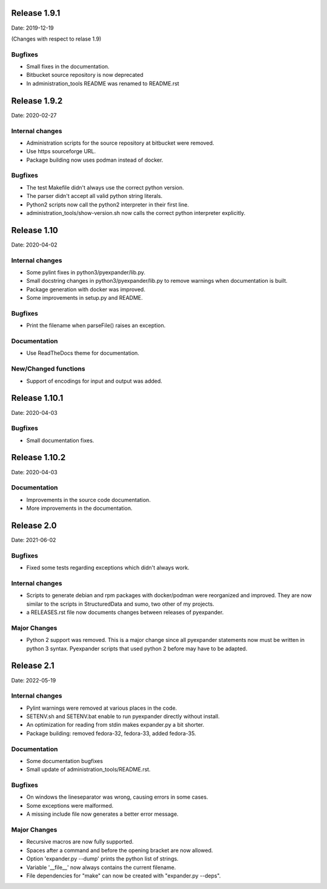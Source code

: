 Release 1.9.1
-------------

Date: 2019-12-19

(Changes with respect to relase 1.9)

Bugfixes
++++++++

- Small fixes in the documentation.
- Bitbucket source repository is now deprecated
- In administration_tools README was renamed to README.rst

Release 1.9.2
-------------

Date: 2020-02-27

Internal changes
++++++++++++++++

- Administration scripts for the source repository at bitbucket were removed.
- Use https sourceforge URL.
- Package building now uses podman instead of docker.

Bugfixes
++++++++

- The test Makefile didn't always use the correct python version.
- The parser didn't accept all valid python string literals.
- Python2 scripts now call the python2 interpreter in their first line.
- administration_tools/show-version.sh now calls the correct python interpreter
  explicitly.

Release 1.10
------------

Date: 2020-04-02

Internal changes
++++++++++++++++

- Some pylint fixes in python3/pyexpander/lib.py.
- Small docstring changes in python3/pyexpander/lib.py to remove warnings when
  documentation is built.
- Package generation with docker was improved.
- Some improvements in setup.py and README.

Bugfixes
++++++++

- Print the filename when parseFile() raises an exception.

Documentation
+++++++++++++

- Use ReadTheDocs theme for documentation.

New/Changed functions
+++++++++++++++++++++

- Support of encodings for input and output was added.

Release 1.10.1
--------------

Date: 2020-04-03

Bugfixes
++++++++

- Small documentation fixes.

Release 1.10.2
--------------

Date: 2020-04-03

Documentation
+++++++++++++

- Improvements in the source code documentation.
- More improvements in the documentation.

Release 2.0
-----------

Date: 2021-06-02

Bugfixes
++++++++

- Fixed some tests regarding exceptions which didn't always work.

Internal changes
++++++++++++++++

- Scripts to generate debian and rpm packages with docker/podman were
  reorganized and improved. They are now similar to the scripts in
  StructuredData and sumo, two other of my projects.
- a RELEASES.rst file now documents changes between releases of pyexpander.

Major Changes
+++++++++++++

- Python 2 support was removed. This is a major change since all pyexpander
  statements now must be written in python 3 syntax. Pyexpander scripts that
  used python 2 before may have to be adapted.

Release 2.1
-----------

Date: 2022-05-19

Internal changes
++++++++++++++++

- Pylint warnings were removed at various places in the code.
- SETENV.sh and SETENV.bat enable to run pyexpander directly without install.
- An optimization for reading from stdin makes expander.py a bit shorter.
- Package building: removed fedora-32, fedora-33, added fedora-35.

Documentation
+++++++++++++

- Some documentation bugfixes
- Small update of administration_tools/README.rst.

Bugfixes
++++++++

- On windows the lineseparator was wrong, causing errors in some cases.
- Some exceptions were malformed.
- A missing include file now generates a better error message.

Major Changes
+++++++++++++

- Recursive macros are now fully supported.
- Spaces after a command and before the opening bracket are now allowed.
- Option 'expander.py --dump' prints the python list of strings.
- Variable '__file__' now always contains the current filename.
- File dependencies for "make" can now be created with "expander.py --deps".


